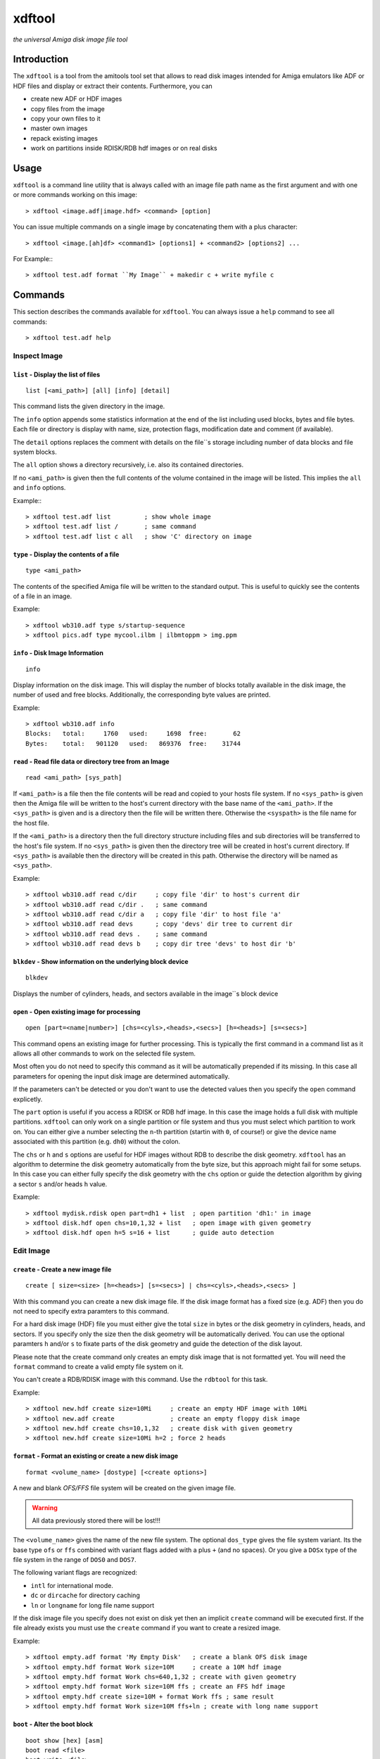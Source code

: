 .. highlight :: text

#######
xdftool
#######

*the universal Amiga disk image file tool*

************
Introduction
************

The ``xdftool`` is a tool from the amitools tool set that allows to read disk
images intended for Amiga emulators like ADF or HDF files and display or
extract their contents. Furthermore, you can

* create new ADF or HDF images
* copy files from the image
* copy your own files to it
* master own images
* repack existing images
* work on partitions inside RDISK/RDB hdf images or on real disks

*****
Usage
*****

``xdftool`` is a command line utility that is always called with an image file
path name as the first argument and with one or more commands working on this
image::

  > xdftool <image.adf|image.hdf> <command> [option]

You can issue multiple commands on a single image by concatenating them with
a plus character::

  > xdftool <image.[ah]df> <command1> [options1] + <command2> [options2] ...

For Example:::

  > xdftool test.adf format ``My Image`` + makedir c + write myfile c

********
Commands
********

This section describes the commands available for ``xdftool``.
You can always issue a ``help`` command to see all commands::

  > xdftool test.adf help


Inspect Image
=============

``list`` - Display the list of files
------------------------------------

::

  list [<ami_path>] [all] [info] [detail]

This command lists the given directory in the image.

The ``info`` option appends some statistics information at the end of the list
including used blocks, bytes and file bytes. Each file or directory is display
with name, size, protection flags, modification date and comment (if
available).

The ``detail`` options replaces the comment with details on the file``s storage
including number of data blocks and file system blocks.

The ``all`` option shows a directory recursively, i.e. also its contained
directories.

If no ``<ami_path>`` is given then the full contents of the volume contained
in the image will be listed. This implies the ``all`` and ``info`` options.

Example:::

  > xdftool test.adf list         ; show whole image
  > xdftool test.adf list /       ; same command
  > xdftool test.adf list c all   ; show 'C' directory on image


``type`` - Display the contents of a file
-----------------------------------------

::

  type <ami_path>

The contents of the specified Amiga file will be written to the standard
output. This is useful to quickly see the contents of a file in an image.

Example::

  > xdftool wb310.adf type s/startup-sequence
  > xdftool pics.adf type mycool.ilbm | ilbmtoppm > img.ppm


``info`` - Disk Image Information
---------------------------------

::

  info

Display information on the disk image. This will display the number of blocks
totally available in the disk image, the number of used and free blocks.
Additionally, the corresponding byte values are printed.

Example::

  > xdftool wb310.adf info
  Blocks:   total:     1760   used:     1698  free:       62
  Bytes:    total:   901120   used:   869376  free:    31744


``read`` - Read file data or directory tree from an Image
---------------------------------------------------------

::

  read <ami_path> [sys_path]

If ``<ami_path>`` is a file then the file contents will be read and copied to
your hosts file system. If no ``<sys_path>`` is given then the Amiga file will
be written to the host's current directory with the base name of the
``<ami_path>``.  If the ``<sys_path>`` is given and is a directory then the
file will be written there. Otherwise the ``<syspath>`` is the file name for
the host file.

If the ``<ami_path>`` is a directory then the full directory structure
including files and sub directories will be transferred to the host's file
system. If no ``<sys_path>`` is given then the directory tree will be created
in host's current directory. If ``<sys_path>`` is available then the directory
will be created in this path. Otherwise the directory will be named as
``<sys_path>``.

Example::

  > xdftool wb310.adf read c/dir     ; copy file 'dir' to host's current dir
  > xdftool wb310.adf read c/dir .   ; same command
  > xdftool wb310.adf read c/dir a   ; copy file 'dir' to host file 'a'
  > xdftool wb310.adf read devs      ; copy 'devs' dir tree to current dir
  > xdftool wb310.adf read devs .    ; same command
  > xdftool wb310.adf read devs b    ; copy dir tree 'devs' to host dir 'b'


``blkdev`` - Show information on the underlying block device
------------------------------------------------------------

::

  blkdev

Displays the number of cylinders, heads, and sectors available in the image``s
block device


``open`` - Open existing image for processing
---------------------------------------------

::

  open [part=<name|number>] [chs=<cyls>,<heads>,<secs>] [h=<heads>] [s=<secs>]

This command opens an existing image for further processing. This is typically
the first command in a command list as it allows all other commands to work on
the selected file system.

Most often you do not need to specify this command as it will be automatically
prepended if its missing. In this case all parameters for opening the input
disk image are determined automatically.

If the parameters can't be detected or you don't want to use the detected
values then you specify the ``open`` command explicetly.

The ``part`` option is useful if you access a RDISK or RDB hdf image. In this
case the image holds a full disk with multiple partitions. ``xdftool`` can
only work on a single partition or file system and thus you must select which
partition to work on. You can either give a number selecting the ``n``-th
partition (startin with ``0``, of course!) or give the device name associated
with this partition (e.g. ``dh0``) without the colon.

The ``chs`` or ``h`` and ``s`` options are useful for HDF images without RDB
to describe the disk geometry. ``xdftool`` has an algorithm to determine the
disk geometry automatically from the byte size, but this approach might fail
for some setups. In this case you can either fully specify the disk geometry
with the ``chs`` option or guide the detection algorithm by giving a sector
``s`` and/or heads ``h`` value.

Example::

  > xdftool mydisk.rdisk open part=dh1 + list  ; open partition 'dh1:' in image
  > xdftool disk.hdf open chs=10,1,32 + list   ; open image with given geometry
  > xdftool disk.hdf open h=5 s=16 + list      ; guide auto detection


Edit Image
==========

``create`` - Create a new image file
------------------------------------

::

  create [ size=<size> [h=<heads>] [s=<secs>] | chs=<cyls>,<heads>,<secs> ]

With this command you can create a new disk image file. If the disk image
format has a fixed size (e.g. ADF) then you do not need to specify extra
paramters to this command.

For a hard disk image (HDF) file you must either give the total ``size`` in
bytes or the disk geometry in cylinders, heads, and sectors. If you specify
only the size then the disk geometry will be automatically derived. You can
use the optional paramters ``h`` and/or ``s`` to fixate parts of the disk
geometry and guide the detection of the disk layout.

Please note that the create command only creates an empty disk image that is
not formatted yet. You will need the ``format`` command to create a valid
empty file system on it.

You can't create a RDB/RDISK image with this command. Use the ``rdbtool`` for
this task.

Example::

  > xdftool new.hdf create size=10Mi     ; create an empty HDF image with 10Mi
  > xdftool new.adf create               ; create an empty floppy disk image
  > xdftool new.hdf create chs=10,1,32   ; create disk with given geometry
  > xdftool new.hdf create size=10Mi h=2 ; force 2 heads


``format`` - Format an existing or create a new disk image
----------------------------------------------------------

::

  format <volume_name> [dostype] [<create options>]

A new and blank *OFS/FFS* file system will be created on the given image file.

.. warning::

  All data previously stored there will be lost!!!

The ``<volume_name>`` gives the name of the new file system. The optional
``dos_type`` gives the file system variant. Its the base type ``ofs`` or
``ffs`` combined with variant flags added with a plus ``+`` (and no spaces).
Or you give a ``DOSx`` type of the file system in the range of ``DOS0`` and
``DOS7``.

The following variant flags are recognized:

* ``intl`` for international mode.
* ``dc`` or ``dircache`` for directory caching
* ``ln`` or ``longname`` for long file name support

If the disk image file you specify does not exist on disk yet then an implicit
``create`` command will be executed first. If the file already exists you must
use the ``create`` command if you want to create a resized image.

Example::

  > xdftool empty.adf format 'My Empty Disk'   ; create a blank OFS disk image
  > xdftool empty.hdf format Work size=10M     ; create a 10M hdf image
  > xdftool empty.hdf format Work chs=640,1,32 ; create with given geometry
  > xdftool empty.hdf format Work size=10M ffs ; create an FFS hdf image
  > xdftool empty.hdf create size=10M + format Work ffs ; same result
  > xdftool empty.hdf format Work size=10M ffs+ln ; create with long name support


``boot`` - Alter the boot block
-------------------------------

::

  boot show [hex] [asm]
  boot read <file>
  boot write <file>
  boot install [boot1x]
  boot clear

This command allows to inspect and modify the boot block of a disk.

The ``show`` command displays the contents of the boot block. The ``hex`` and
``asm`` alloy you to add a hex dump display of the boot block and even a
disassembly. (This requires the ``vda68k`` disassembler in the current path)

The ``read`` command reads the boot code (if available) from the disk image and
stores it in the given host file. The ``write`` command allows you write back
boot code stored in a file to the disk image. The checksum of the block will
be adjusted automatically.

The ``install`` command allows to write a typical WB 2.x/3.x boot code to the
disk to make it bootable. If you specify the ``boot1x`` option then a WB 1.x
boot code will be written instead.

The ``clear`` command will remove the boot code from the boot block and
invalidates the checksum so that the disk is not bootable anymore.

Example::

  > xdftool my.adf boot show               ; show the boot block
  > xdftool my.adf boot read boot.code     ; read boot code from disk
  > xdftool my.adf boot write boot.code    ; write boot code back to disk
  > xdftool my.adf boot install            ; make disk bootable
  > xdftool my.adf boot clear              ; make disk not bootable anymore


``makedir`` - Create a new directory
------------------------------------

::

  makedir <ami_path>

This will create a new directory a the given ``<ami_path>``. Note that
all preceeding directories need to exist already otherwise an error will be
issued.

Example::

  > xdftool empty.adf makedir c      ; create a new directory called 'c'


``write`` - Write a host file or a host directory tree to the image
-------------------------------------------------------------------

::

  write <sys_path> [ami_path]

If the given ``<sys_path>`` is a file then the contents of the file will be
read and stored with the same name in the top-level directory of the image's
volume. If ``<ami_path>`` is specified then the file will be stored there. If
``<ami_path>`` is a directory then the file is placed there. Otherwise the
file will be renamed to the given name.

If the given ``<sys_path>`` is a directory then this directory including all
contained files will be transferred to the image. If ``<ami_path>`` is given
and a directory then the host directory will be created there. Otherise the
host directory will be renamed to the given name.

Example::

  > xdftool empty.adf write README      ; the host file 'README' is written to
                                        ; the volume's root directory
  > xdftool empty.adf write README /    ; same command
  > xdftool empty.adf write README c    ; write to 'c' directory (if exists)
                                        ; or rename to file 'c'
  > xdftool empty.adf write mydir       ; the host directory 'mydir' is written


``delete`` - Delete a file or directory
---------------------------------------

::

  delete <ami_path> [all] [wipe]

Delete the file or directory given with ``<ami_path>``.

If a directory is specified then it must be empty otherwise delete will fail.
If you specify ``all`` then the contents of a directory is deleted first and
it allows you to delete non-empty directory trees.

The ``wipe`` option ensures that all freed blocks in the delete operation are
erased with zero bytes.

Example::

  > xdftool mydisk.adf delete README    ; delete the 'README' file
  > xdftool mydisk.adf delete c/dir     ; delete file 'dir' in dir 'c'
  > xdftool mydisk.adf delete c         ; delete 'c' dir if its empty
  > xdftool mydisk.adf delete c all     ; delete 'c' including all contents


``protect`` - Change the protect flags of a file or directory
-------------------------------------------------------------

::

  protect <ami_path> [+/-]<flags>

This command alters the protect flags associated with the given
``<ami_path>``. The flags to be set are given with any combination of the
characters ``hsparwed``. You can prefix the flags with either ``+`` or ``-``
to add or remove flags from the current flag set. If no prefix is given then
the given flags erase the old ones.

Example::

  > xdftool mydisk.adf protect test rwe  ; set the flags 'rwe' to file 'test'
  > xdftool mydisk.adf protect test -w   ; remove the 'f' flag
  > xdftool mydisk.adf protect test +d   ; add the 'd' flag


``comment`` - Change the comment of a file or directory
-------------------------------------------------------

::

  comment <ami_path> <comment_string>

The given string ``<comment_string>`` will be written as a comment to the
given ``<ami_path>`` file or directory. If you want to clear the comment then
simply set an empty string.

Example::

  > xdftool mydisk.adf comment test 'what a nice comment' ; set a comment
  > xdftool mydisk.adf comment test ''  ; remove comment/set empty one


``time`` - Change the modification time of a file or directory
--------------------------------------------------------------

::

  time <ami_path> <time_string>

This command changes the modification time associated with the
given ``<ami_path>`` file or directory. The time string must have the following
notation (and needs to be quoted because of the contained spaces)::

  '06.07.1986 14:38:56.45'
  '06.07.1986 14:38:56'

The first notation allows to specify the number of ticks (1/50th s) in a time
stamp.

Example::

  > xdftool mydisk.adf time test '06.07.1986 14:38:56.45'
  > xdftool mydisk.adf time mydir '06.07.1986 14:38:56'


``relabel`` - Change the name of the volume
-------------------------------------------

::

  relabel <new_name>

Set a new name for the volume.

Example::

  > xdftool my.adf relabel 'A New Name'


``root`` - Change parameters of the root block
----------------------------------------------

::

  root show
  root create_time <time_string>
  root disk_time <time_string>
  root time <time_string>

This command set allows to show and alter the information stored in the root
block of the file system.

The ``show`` command displays the contents of the root block.

The ``create_time``, ``disk_time``, ``time`` sub commands allow you change the
volume``s creation, total disk and modification time respectively. All
commands require a valid time string (see ``time`` command above for details).

Example::

  > xdftool my.adf root show
  > xdftool my.adf root create_time '06.07.1986 14:38:56.45'
  > xdftool my.adf root disk_time '06.07.1986 14:38:56'
  > xdftool my.adf root time '06.07.1986 14:38:56.45'


Pack/Repack/Unpack Images
=========================

The ``xdftool`` provides advanced commands to convert the whole contents of a
disk image to a host file system and allows to later on reconstruct the image
from the files only.

Un/packing Explained
--------------------

**Unpacking** a disk image means that starting from the volume's root all
directories and files contained in the image will be extracted to the host
file system and the same directory tree will be recreated. The host file
system structure starts with a directory named after the volume.

The host file system now contains the directory tree with all files and
directories. The contents of the files is also readily available. What's
still missing are the meta infos available in the Amiga disk image but not
found in the host file system: protection flags, comments and modification
time in tick resolution.

These missing meta infos are stored in a MetaDB file called
``<volume>.xdfmeta``. In the header line meta infos of the volume are stored
including volume name, dos_type, and the root time stamps. Then for each file
of the image an entry line is created that states the file or directory name
followed by a colon and the meta infos: protection flags, modification time
stamp and comment.

If the disk image is bootable then a file called ``<volume>.bootcode`` is
created. This holds the boot code that is required to make the disk bootable
again.

Finally, for HDF images a file called ``<volume>.blkdev`` is created that
holds the disk geometry of the original HDF file. The file only contains the
values ``<cylinder>,<heads>,<sectors>``.

With the volume's directory tree, the meta info DB and optional bootcode and
blkdev files in place you have everything on your host file system to allow
the exact recreation of an disk image later on. This recreation is called
**packing** in xdftool.

You can also use packing to **master** Amiga disk images: Simply create a
volume directory tree on your host file system and call ``xdftool``'s pack
command to create an image file from it. If you want to adjust the meta infos
then add a .xdfmeta MetaDB file and everything will be set as needed on
packing.

**Repacking** allows you to combine the unpacking and repacking operations
in one step. The command is useful to defragment and rebuild the whole file
system in a new image with the exact same contents. It is also possible to
create a new image with different size in the pack step. This allows you to
expand or shrink the image.


``unpack`` - Extract a disk image to the host``s file system
------------------------------------------------------------

::

  unpack <sys_dir> [fsuae]

The disk image volume's directory tree will be completely extracted to the
host file system at ``<sys_dir>``. First a directory with the volume's name is
created and inside all files and directories of the image.

Furthermore, a MetaDB file called ``<volume_name>.xdfmeta`` is created right
next to the volume's directory. This file stores all meta infos from the
volume and the contained files.

A ``<volume_name>.bootcode`` file is created if the disk image is bootable. A
``<volume_name>.blkdev`` file is created to store the disk geometry of disk
image's block device.

If ``fsuae`` option is given then the meta data of each file is written to
a FS-UAE compatible ``.uaem`` file right next to the original file. Use this
option if you want to use the unpacked directory as a volume inside FS-UAE.

Example::

  > xdftool mydisk.adf unpack .   ; unpack full image to current directory
  > xdftool mydisk.hdf unpack .   ; same for hard disk images
  > xdftool mydisk.hdf unpack .  fsuae  ; store meta info in .uaem files


``pack`` - Create a disk image from host files
----------------------------------------------

::

  pack <volume_dir> [blkdev_size]

If you have unpacked a disk image then you can pack it again with
this command. Simply specify the volume's directory. Note: All data available
in the disk image will be lost and overwritten!!!

If a MetaDB called ``<volume_dir>.xdfmeta`` exists then the files in the
images will be created with correct protection flags, modification time and
comment.

Pack automatically detects if a FS-UAE meta file with ``.uaem`` extension is
available and then extracts the file's meta info there.

If a boot code file called ``<volume_dir>.bootcode`` is available then this
code is written to the image``s boot block and made bootable.

If a HDF image will be packed then the block device must be specified either
by specifying ``blkdev_size`` (e.g. ``10M`` or ``640,1,32`` see ``format``
command) or a file called ``<volume_dir>.blkdev`` must be available with
cylinder, heads, sectors settings.

Example::

  > xdftool newimg.adf pack WB3.1  ; pack a disk image from host dir 'WB3.1'
  > xdftool newimg.hdf pack Dir 10M ; pack host dir 'Dir' into a 10M HD image


``repack`` - Repack the contents of one image into another one
--------------------------------------------------------------

::

  repack <src_img.[ah]df> [<open options>]

This command allows you to rebuild an existing disk image by combining the
``unpack`` and ``pack`` commands on the fly without creating a host file
system representation.

This command is very useful to better *stuff* and *de-fragment* data on a file
system that already performed lots of delete and create operations.

You always specify the image from which you want to import. The target image
is the image you specify on the ``xdftool`` command line.

If you are repacking from a HDF image then you can add options like to the
``open`` command to specify the disk geometry or the partition in a RDB image.
If nothing is specified then the target size is taken from the source size.

You can prepend a ``create`` command to repack a HDF to another sized HDF.

Example::

  > xdftool new.adf repack old.adf            ; repack 'old.adf' into 'new.adf'
  > xdftool new.hdf repack old.hdf chs=10,2,32; repack 'old.hdf' with given geo
  > xdftool new.hdf create size=10M + repack old.hdf ; repack to larger disk
  > xdftool new.hdf repack old.rdisk part=dh0 ; repack one partition of a disk


Low-Level Commands
==================

``xdftool`` also provides a set of low-level commands that let you look into
details of the file system to better understand its inner workings. These
commands are suitable for experts only.

``bitmap`` - Inspect the block allocation bitmap of the file system
-------------------------------------------------------------------

::

  bitmap info
  bitmap free [brief]
  bitmap used [brief]
  bitmap find [n]
  bitmap all [brief]
  bitmap maps [brief]
  bitmap root [brief]
  bitmap node <ami_path> [all] [entries] [brief]

The ``info`` command calculates the free and used blocks.

The ``free`` and ``used`` commands show the unallocated/allocated blocks on
the disk. Use the ``brief`` option to show only bitmap lines with contents.

The ``find`` command calls the block allocator and tells you what would be the
next free block on the disk. Give a number ``n`` to reserve a sequence of
blocks.

The ``all`` command shows all allocations in the bitmap. ``maps`` shows the
blocks allocated by the bitmap itself. ``root`` gives the root block.

The ``node`` command requires an ``<ami_path>`` on the image and shows the
blocks allocated for the given file or directory. If a directory is specified
and the ``all`` option is given then all blocks occupied by files and sub dirs
are also shown. If the ``entries`` option is given then a directory and its
entries are shown.

The bitmap output used different characters to code the block meaning:

``.``
  no information available

``x``
  reserved blocks

``F``
  unallocated/free block

``#``
  allocated/used block

``V``
  volume dir/root block

``R``
  root block

``D``
  directory header block

``C``
  directory cache block

``H``
  file header block

``d``
  file data block

``E``
  file extension block

``b``
  bitmap block

``B``
  bitmap extension block

Example::

  > xdftool test.adf bitmap free brief
  > xdftool test.adf bitmap used
  > xdftool test.adf bitmap find 10
  > xdftool test.adf bitmap all
  > xdftool test.adf bitmap node C entries brief


``block`` - Show blocks of the file system
------------------------------------------

::

  block boot
  block root
  block node <ami_path> [data]
  block dump <block_no>

The ``boot`` and ``root`` sub commands simply show the boot and root block
(similar to ``boot show`` and ``root show`` commands above).

The ``node`` sub command requires an <ami_path> and shows all blocks
associated with this file or directory. If ``data`` option is given then also
data blocks of a file are included in the display. Otherwise only structure
blocks are shown.

The ``dump`` command requires a block number and simply gives a hex dump of
the block``s data

Example::

  > xdftool test.adf block boot
  > xdftool test.adf block root
  > xdftool test.adf block node c
  > xdftool test.adf block node myfile data
  > xdftool test.adf block dump 880
